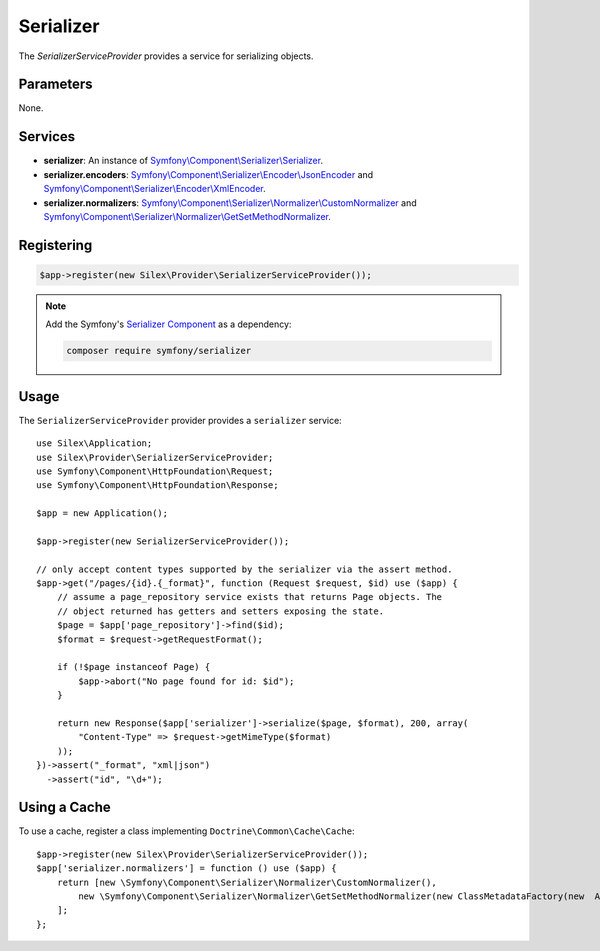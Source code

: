Serializer
==========

The *SerializerServiceProvider* provides a service for serializing objects.

Parameters
----------

None.

Services
--------

* **serializer**: An instance of `Symfony\\Component\\Serializer\\Serializer
  <http://api.symfony.com/master/Symfony/Component/Serializer/Serializer.html>`_.

* **serializer.encoders**: `Symfony\\Component\\Serializer\\Encoder\\JsonEncoder
  <http://api.symfony.com/master/Symfony/Component/Serializer/Encoder/JsonEncoder.html>`_
  and `Symfony\\Component\\Serializer\\Encoder\\XmlEncoder
  <http://api.symfony.com/master/Symfony/Component/Serializer/Encoder/XmlEncoder.html>`_.

* **serializer.normalizers**: `Symfony\\Component\\Serializer\\Normalizer\\CustomNormalizer
  <http://api.symfony.com/master/Symfony/Component/Serializer/Normalizer/CustomNormalizer.html>`_
  and `Symfony\\Component\\Serializer\\Normalizer\\GetSetMethodNormalizer
  <http://api.symfony.com/master/Symfony/Component/Serializer/Normalizer/GetSetMethodNormalizer.html>`_.

Registering
-----------

.. code-block:: php

    $app->register(new Silex\Provider\SerializerServiceProvider());
    
.. note::

    Add the Symfony's `Serializer Component
    <http://symfony.com/doc/current/components/serializer.html>`_ as a
    dependency:

    .. code-block:: bash

        composer require symfony/serializer

Usage
-----

The ``SerializerServiceProvider`` provider provides a ``serializer`` service::

    use Silex\Application;
    use Silex\Provider\SerializerServiceProvider;
    use Symfony\Component\HttpFoundation\Request;
    use Symfony\Component\HttpFoundation\Response;

    $app = new Application();

    $app->register(new SerializerServiceProvider());

    // only accept content types supported by the serializer via the assert method.
    $app->get("/pages/{id}.{_format}", function (Request $request, $id) use ($app) {
        // assume a page_repository service exists that returns Page objects. The
        // object returned has getters and setters exposing the state.
        $page = $app['page_repository']->find($id);
        $format = $request->getRequestFormat();

        if (!$page instanceof Page) {
            $app->abort("No page found for id: $id");
        }

        return new Response($app['serializer']->serialize($page, $format), 200, array(
            "Content-Type" => $request->getMimeType($format)
        ));
    })->assert("_format", "xml|json")
      ->assert("id", "\d+");

Using a Cache
-------------

To use a cache, register a class implementing ``Doctrine\Common\Cache\Cache``::

    $app->register(new Silex\Provider\SerializerServiceProvider());
    $app['serializer.normalizers'] = function () use ($app) {
        return [new \Symfony\Component\Serializer\Normalizer\CustomNormalizer(),
            new \Symfony\Component\Serializer\Normalizer\GetSetMethodNormalizer(new ClassMetadataFactory(new  AnnotationLoader(new AnnotationReader()), $app['my_custom_cache']))
        ];
    };
